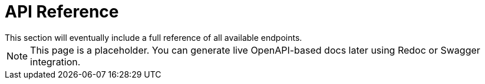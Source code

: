 = API Reference
This section will eventually include a full reference of all available endpoints.

[NOTE]
====
This page is a placeholder. You can generate live OpenAPI-based docs later using Redoc or Swagger integration.
====
